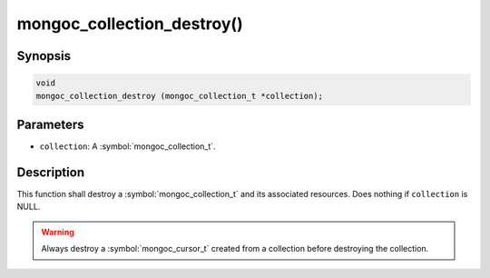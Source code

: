 .. _mongoc_collection_destroy

mongoc_collection_destroy()
===========================

Synopsis
--------

.. code-block:: c

  void
  mongoc_collection_destroy (mongoc_collection_t *collection);

Parameters
----------

* ``collection``: A :symbol:`mongoc_collection_t`.

Description
-----------

This function shall destroy a :symbol:`mongoc_collection_t` and its associated resources. Does nothing if ``collection`` is NULL.

.. warning::

  Always destroy a :symbol:`mongoc_cursor_t` created from a collection before destroying the collection.

